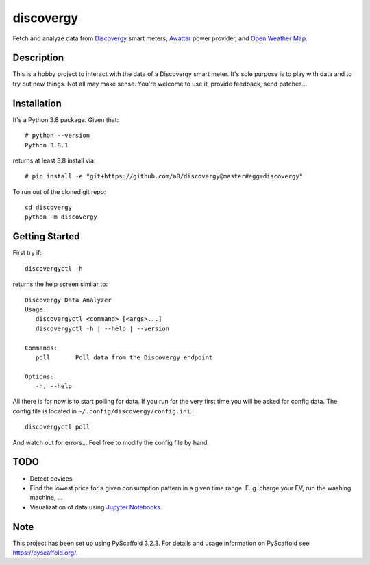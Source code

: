 ==========
discovergy
==========


Fetch and analyze data from Discovergy_ smart meters, Awattar_ power provider, and `Open Weather Map <https://openweathermap.org>`_.


Description
===========

This is a hobby project to interact with the data of a Discovergy smart meter. It's sole purpose is to play with data and to try out new things. Not all may make sense. You're welcome to use it, provide feedback, send patches...

Installation
============

It's a Python 3.8 package. Given that::

  # python --version
  Python 3.8.1

returns at least 3.8 install via::

  # pip install -e "git+https://github.com/a8/discovergy@master#egg=discovergy"

To run out of the cloned git repo::

  cd discovergy
  python -m discovergy

Getting Started
===============

First try if::

  discovergyctl -h

returns the help screen similar to::

    Discovergy Data Analyzer
    Usage:
       discovergyctl <command> [<args>...]
       discovergyctl -h | --help | --version

    Commands:
       poll       Poll data from the Discovergy endpoint

    Options:
       -h, --help

All there is for now is to start polling for data. If you run for the very first time you will be asked for config data. The config file is located in ``~/.config/discovergy/config.ini``.::

    discovergyctl poll

And watch out for errors... Feel free to modify the config file by hand.

TODO
====

* Detect devices
* Find the lowest price for a given consumption pattern in a given time range. E. g. charge your EV, run the washing machine, ...
* Visualization of data using `Jupyter Notebooks <https://jupyter.org>`_.

Note
====

This project has been set up using PyScaffold 3.2.3. For details and usage
information on PyScaffold see https://pyscaffold.org/.

.. _Awattar: https://www.awattar.de
.. _Discovergy: https://discovergy.com
.. _Open Weather Map: https://openweathermap.org

